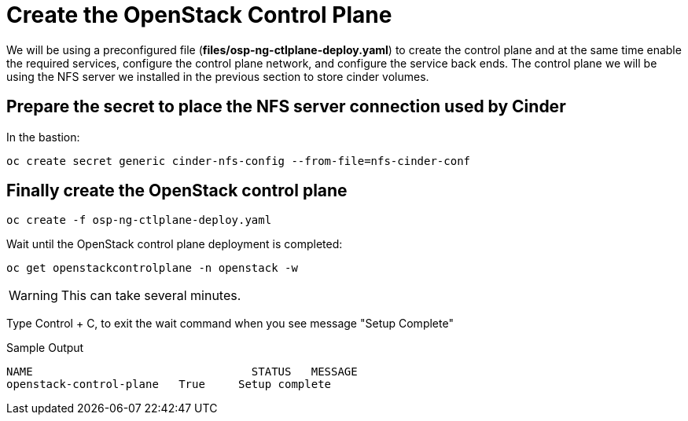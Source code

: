 = Create the OpenStack Control Plane

We will be using a preconfigured file (*files/osp-ng-ctlplane-deploy.yaml*) to create the control plane and at the same time enable the required services, configure the control plane network, and configure the service back ends.
The control plane we will be using the NFS server we installed in the previous section to store cinder volumes.

== Prepare the secret to place the NFS server connection used by Cinder

In the bastion:

[source,bash,role=execute]
----
oc create secret generic cinder-nfs-config --from-file=nfs-cinder-conf
----

== Finally create the OpenStack control plane

[source,bash,role=execute]
----
oc create -f osp-ng-ctlplane-deploy.yaml
----

Wait until the OpenStack control plane deployment is completed:

[source,bash,role=execute]
----
oc get openstackcontrolplane -n openstack -w
----

WARNING: This can take several minutes.

Type Control + C, to exit the wait command when you see message "Setup Complete"

.Sample Output
----
NAME                                 STATUS   MESSAGE
openstack-control-plane   True     Setup complete
----
